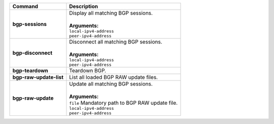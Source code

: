 +-----------------------------------+----------------------------------------------------------------------+
| Command                           | Description                                                          |
+===================================+======================================================================+
| **bgp-sessions**                  | | Display all matching BGP sessions.                                 |
|                                   | |                                                                    |
|                                   | | **Arguments:**                                                     |
|                                   | | ``local-ipv4-address``                                             |
|                                   | | ``peer-ipv4-address``                                              |
+-----------------------------------+----------------------------------------------------------------------+
| **bgp-disconnect**                | | Disconnect all matching BGP sessions.                              |
|                                   | |                                                                    |
|                                   | | **Arguments:**                                                     |
|                                   | | ``local-ipv4-address``                                             |
|                                   | | ``peer-ipv4-address``                                              |
+-----------------------------------+----------------------------------------------------------------------+
| **bgp-teardown**                  | | Teardown BGP.                                                      |
+-----------------------------------+----------------------------------------------------------------------+
| **bgp-raw-update-list**           | | List all loaded BGP RAW update files.                              |
+-----------------------------------+----------------------------------------------------------------------+
| **bgp-raw-update**                | | Update all matching BGP sessions.                                  |
|                                   | |                                                                    |
|                                   | | **Arguments:**                                                     |
|                                   | | ``file`` Mandatory path to BGP RAW update file.                    |
|                                   | | ``local-ipv4-address``                                             |
|                                   | | ``peer-ipv4-address``                                              |
+-----------------------------------+----------------------------------------------------------------------+

